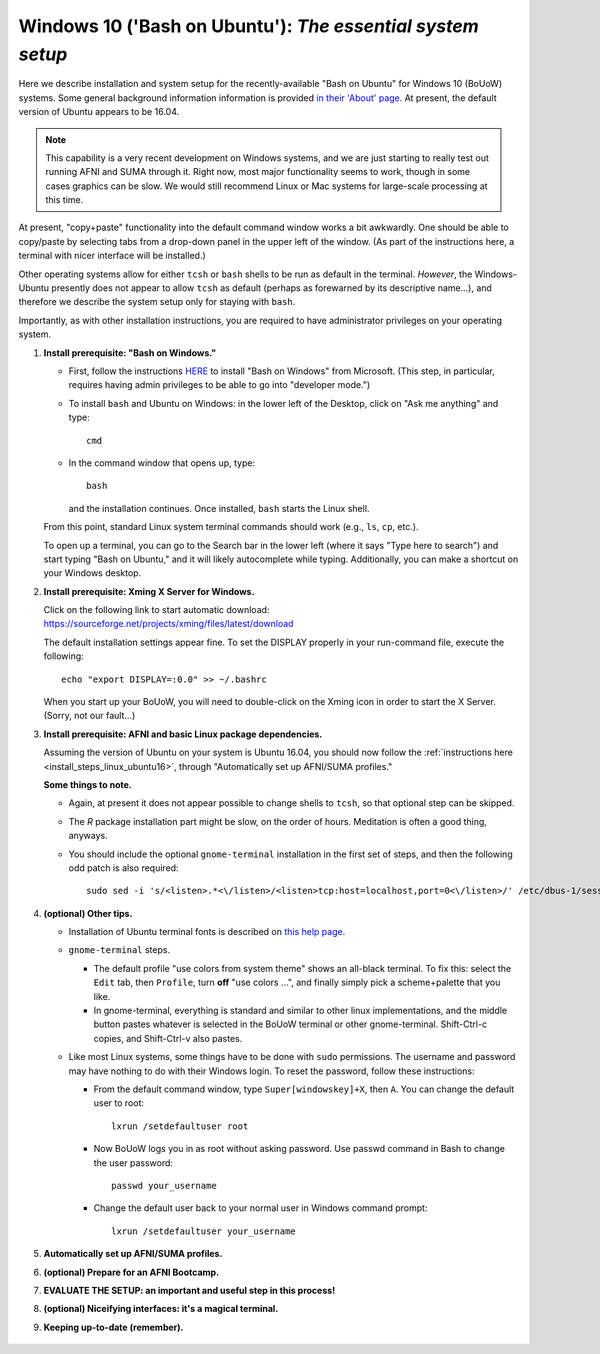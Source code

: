 .. _install_steps_windows10:


**Windows 10 ('Bash on Ubuntu')**: *The essential system setup*
================================================================

Here we describe installation and system setup for the
recently-available "Bash on Ubuntu" for Windows 10 (BoUoW)
systems. Some general background information information is provided
`in their 'About' page
<https://msdn.microsoft.com/en-us/commandline/wsl/about>`_.  At
present, the default version of Ubuntu appears to be 16.04.

.. note:: This capability is a very recent development on Windows
          systems, and we are just starting to really test out running
          AFNI and SUMA through it.  Right now, most major
          functionality seems to work, though in some cases graphics
          can be slow.  We would still recommend Linux or Mac systems
          for large-scale processing at this time.

At present, "copy+paste" functionality into the default command window
works a bit awkwardly.  One should be able to copy/paste by selecting
tabs from a drop-down panel in the upper left of the window.  (As part
of the instructions here, a terminal with nicer interface will be
installed.)

Other operating systems allow for either ``tcsh`` or ``bash`` shells
to be run as default in the terminal. *However*, the Windows-Ubuntu
presently does not appear to allow ``tcsh`` as default (perhaps as
forewarned by its descriptive name...), and therefore we describe the
system setup only for staying with ``bash``.

Importantly, as with other installation instructions, you are required
to have administrator privileges on your operating system. 

#. **Install prerequisite: "Bash on Windows."**

   * First, follow the instructions `HERE
     <https://msdn.microsoft.com/en-us/commandline/wsl/install_guide>`_
     to install "Bash on Windows" from Microsoft. (This step, in
     particular, requires having admin privileges to be able to go
     into "developer mode.")
   
   * To install ``bash`` and Ubuntu on Windows: in the lower left of
     the Desktop, click on "Ask me anything" and type::

       cmd

   * In the command window that opens up, type::

       bash

     and the installation continues. Once installed, ``bash`` starts
     the Linux shell.  

   From this point, standard Linux system terminal commands should
   work (e.g., ``ls``, ``cp``, etc.).

   To open up a terminal, you can go to the Search bar in the lower left
   (where it says "Type here to search")
   and start typing "Bash on Ubuntu," and it will likely
   autocomplete while typing.  Additionally, you can make a shortcut
   on your Windows desktop.

#. **Install prerequisite: Xming X Server for Windows.**

   Click on the following link to start automatic download:
   `https://sourceforge.net/projects/xming/files/latest/download
   <https://sourceforge.net/projects/xming/files/latest/download>`_

   The default installation settings appear fine.  To set the DISPLAY
   properly in your run-command file, execute the following::

     echo "export DISPLAY=:0.0" >> ~/.bashrc

   When you start up your BoUoW, you will need to double-click on the
   Xming icon in order to start the X Server.  (Sorry, not our
   fault...)

#. **Install prerequisite: AFNI and basic Linux package dependencies.**

   Assuming the version of Ubuntu on your system is Ubuntu 16.04, you
   should now follow the :ref:`instructions here
   <install_steps_linux_ubuntu16>`, through "Automatically set up
   AFNI/SUMA profiles."

   **Some things to note.**

   * Again, at present it does not appear possible to change shells to
     ``tcsh``, so that optional step can be skipped.

   * The *R* package installation part might be slow, on the order of
     hours.  Meditation is often a good thing, anyways.

   * You should include the optional ``gnome-terminal`` installation
     in the first set of steps, and then the following odd patch is
     also required::

       sudo sed -i 's/<listen>.*<\/listen>/<listen>tcp:host=localhost,port=0<\/listen>/' /etc/dbus-1/session.conf


#. **(optional) Other tips.**

   * Installation of Ubuntu terminal fonts is described on `this help
     page
     <https://www.howtogeek.com/249966/how-to-install-and-use-the-linux-bash-shell-on-windows-10/>`_.

   * ``gnome-terminal`` steps.

     * The default profile "use colors from system theme" shows an
       all-black terminal.  To fix this: select the ``Edit`` tab, then
       ``Profile``, turn **off** "use colors ...", and finally simply
       pick a scheme+palette that you like.

     * In gnome-terminal, everything is standard and similar to other
       linux implementations, and the middle button pastes whatever is
       selected in the BoUoW terminal or other gnome-terminal.
       Shift-Ctrl-c copies, and Shift-Ctrl-v also pastes.

   * Like most Linux systems, some things have to be done with
     ``sudo`` permissions. The username and password may have nothing
     to do with their Windows login. To reset the password, follow
     these instructions:

     * From the default command window, type ``Super[windowskey]+X``,
       then ``A``.  You can change the default user to root::
      
         lxrun /setdefaultuser root

     * Now BoUoW logs you in as root without asking password. Use
       passwd command in Bash to change the user password::

         passwd your_username

     * Change the default user back to your normal user in Windows
       command prompt::

         lxrun /setdefaultuser your_username


   .. ---------- HERE/BELOW: copy for all installs --------------

#. **Automatically set up AFNI/SUMA profiles.**

   .. include:: substep_profiles.rst

#. **(optional) Prepare for an AFNI Bootcamp.**

   .. include:: substep_bootcamp.rst


#. **EVALUATE THE SETUP: an important and useful step in this
   process!**

   .. include:: substep_evaluate.rst


#. **(optional) Niceifying interfaces: it's a magical terminal.**

   .. include:: substep_rcfiles.rst


#. **Keeping up-to-date (remember).**

   .. include:: substep_update.rst



.. figure:: media/AFNI_on_Windows10_2ways.jpg
   :align: center
   :figwidth: 70%
   :name: media/AFNI_on_Windows10_2ways.jpg
   


